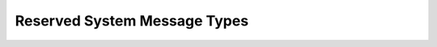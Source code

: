 Reserved System Message Types
=============================

.. doxygengroup:: DEFINED_TYPES
    :members:
    :undoc-members:
    :protected-members:
    :private-members:
    :content-only:
